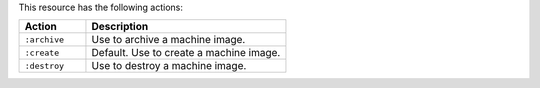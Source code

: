 .. The contents of this file are included in multiple topics.
.. This file should not be changed in a way that hinders its ability to appear in multiple documentation sets.

This resource has the following actions:

.. list-table::
   :widths: 150 450
   :header-rows: 1

   * - Action
     - Description
   * - ``:archive``
     - Use to archive a machine image.
   * - ``:create``
     - Default. Use to create a machine image.
   * - ``:destroy``
     - Use to destroy a machine image.